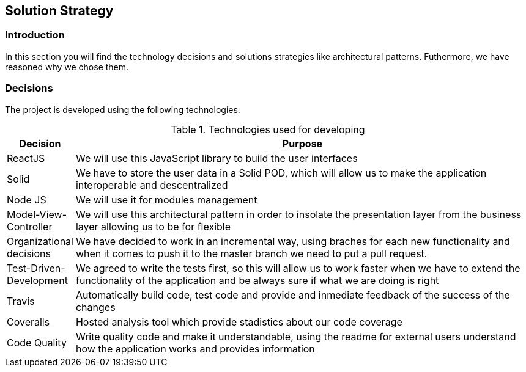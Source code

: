 [[section-solution-strategy]]
== Solution Strategy

=== Introduction

In this section you will find the technology decisions and solutions strategies like architectural patterns. Futhermore, we have reasoned why we chose them.

=== Decisions
The project is developed using the following technologies:

[options="header", cols="0,4", title="Technologies used for developing"]
|===
| Decision | Purpose
| ReactJS  | We will use this JavaScript library to build the user interfaces
| Solid | We have to store the user data in a Solid POD, which will allow us to make the application interoperable and descentralized
| Node JS | We will use it for modules management
| Model-View-Controller | We will use this architectural pattern in order to insolate the presentation layer from the business layer allowing us to be for flexible
| Organizational decisions | We have decided to work in an incremental way, using braches for each new functionality and when it comes to push it to the master branch we need to put a pull request.
| Test-Driven-Development | We agreed to write the tests first, so this will allow us to work faster when we have to extend the functionality of the application and be always sure if what we are doing is right
| Travis  | Automatically build code, test code and provide and inmediate feedback of the success of the changes
| Coveralls | Hosted analysis tool which provide stadistics about our code coverage
| Code Quality | Write quality code and make it understandable, using the readme for external users understand how the application works and provides information
|===